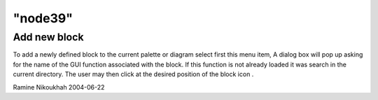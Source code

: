 ====
"node39"
====




Add new block
-------------
To add a newly defined block to the current palette or diagram select
first this menu item, A dialog box will pop up asking for the name of
the GUI function associated with the block. If this function is not
already loaded it was search in the current directory. The user may
then click at the desired position of the block icon .


Ramine Nikoukhah 2004-06-22


